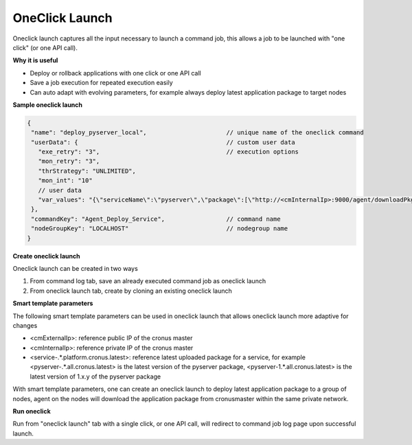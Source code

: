 OneClick Launch
===================

Oneclick launch captures all the input necessary to launch a command job, this allows a job to be launched with "one click" (or one API call).

**Why it is useful**

* Deploy or rollback applications with one click or one API call
* Save a job execution for repeated execution easily
* Can auto adapt with evolving parameters, for example always deploy latest application package to target nodes

**Sample oneclick launch**

.. code-block:: javascript

   {
    "name": "deploy_pyserver_local",                      // unique name of the oneclick command
    "userData": {                                         // custom user data
      "exe_retry": "3",                                   // execution options
      "mon_retry": "3",
      "thrStrategy": "UNLIMITED",
      "mon_int": "10"
      // user data
      "var_values": "{\"serviceName\":\"pyserver\",\"package\":[\"http://<cmInternalIp>:9000/agent/downloadPkg/<pyserver-.*.all.cronus.latest>\"]}",
    },
    "commandKey": "Agent_Deploy_Service",                 // command name
    "nodeGroupKey": "LOCALHOST"                           // nodegroup name
   }

**Create oneclick launch**

Oneclick launch can be created in two ways

#. From command log tab, save an already executed command job as oneclick launch
#. From oneclick launch tab, create by cloning an existing oneclick launch

**Smart template parameters**

The following smart template parameters can be used in oneclick launch that allows oneclick launch more adaptive for changes

* <cmExternalIp>: reference public IP of the cronus master
* <cmInternalIp>: reference private IP of the cronus master
* <service-.*.platform.cronus.latest>: reference latest uploaded package for a service, for example <pyserver-.*.all.cronus.latest> is the latest version of the pyserver package, <pyserver-1.*.all.cronus.latest> is the latest version of 1.x.y of the pyserver package

With smart template parameters, one can create an oneclick launch to deploy latest application package to a group of nodes, agent on the nodes will download the application package from cronusmaster within the same private network.

**Run oneclick**

Run from "oneclick launch" tab with a single click, or one API call, will redirect to command job log page upon successful launch.


